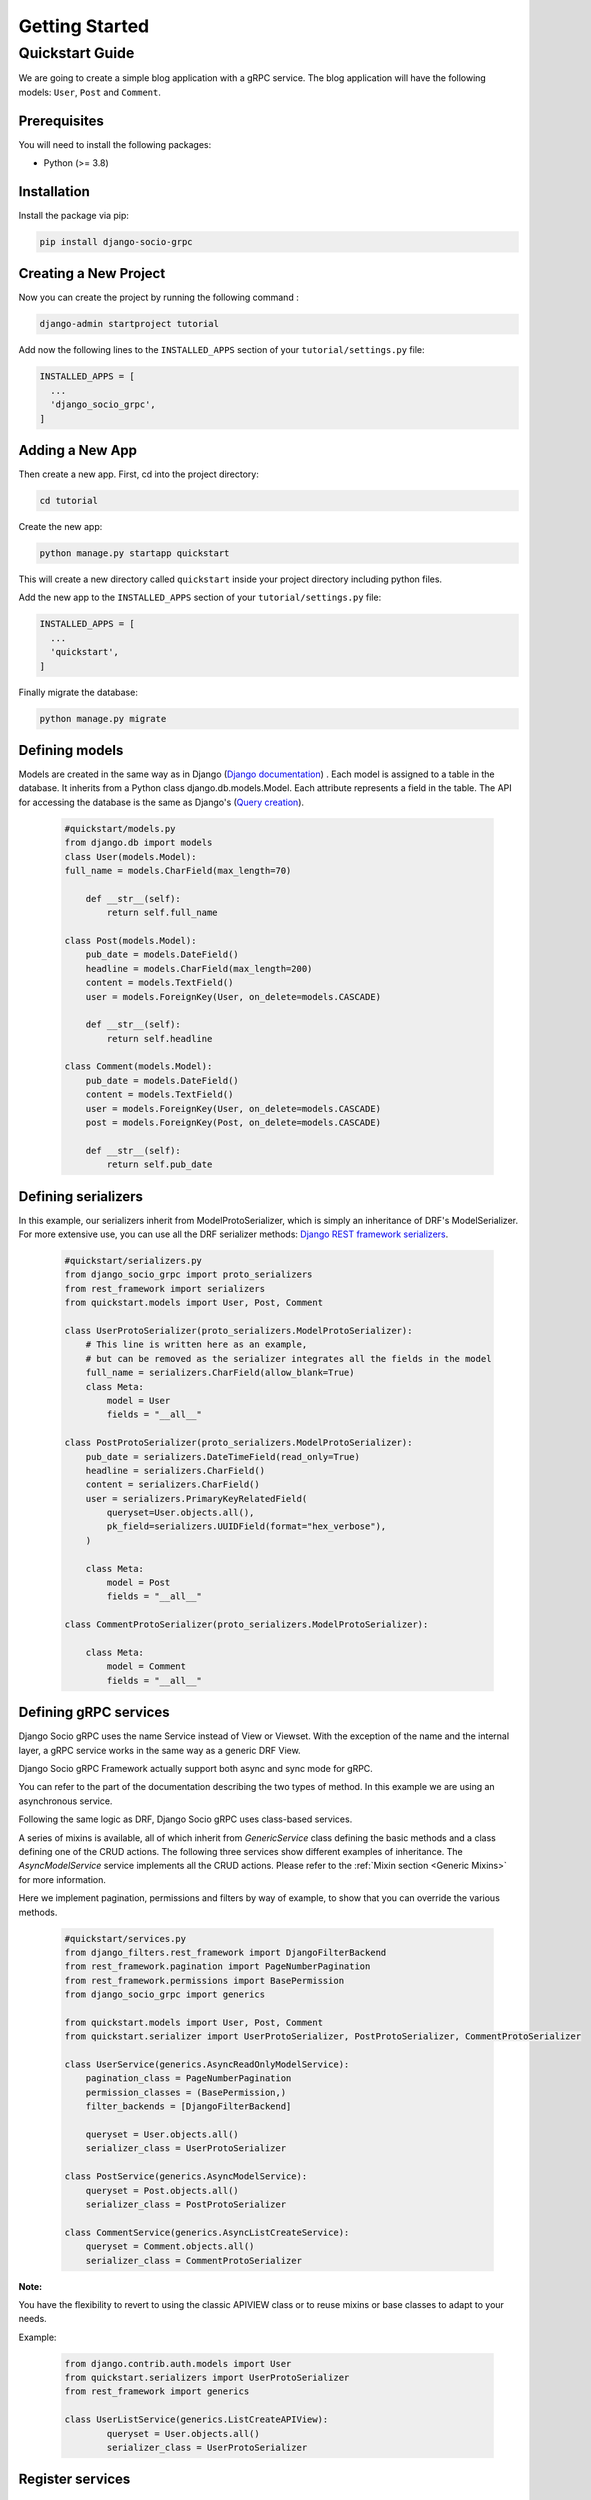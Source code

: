 .. _getting_started:
Getting Started
===============

Quickstart Guide
----------------

We are going to create a simple blog application with a gRPC service.
The blog application will have the following models: ``User``, ``Post`` and ``Comment``.

Prerequisites
~~~~~~~~~~~~~

You will need to install the following packages:

- Python (>= 3.8)


Installation
~~~~~~~~~~~~

Install the package via pip:

.. code-block:: bash

  pip install django-socio-grpc


Creating a New Project
~~~~~~~~~~~~~~~~~~~~~~

Now you can create the project by running the following command :

.. code-block:: bash

  django-admin startproject tutorial

Add now the following lines to the ``INSTALLED_APPS`` section of your ``tutorial/settings.py`` file:

.. code-block:: python

  INSTALLED_APPS = [
    ...
    'django_socio_grpc',
  ]


Adding a New App
~~~~~~~~~~~~~~~~

Then create a new app. First, cd into the project directory:

.. code-block:: bash

  cd tutorial

Create the new app:

.. code-block:: bash

  python manage.py startapp quickstart

This will create a new directory called ``quickstart`` inside your project directory including python files.

Add the new app to the ``INSTALLED_APPS`` section of your ``tutorial/settings.py`` file:

.. code-block:: python

  INSTALLED_APPS = [
    ...
    'quickstart',
  ]

Finally migrate the database:

.. code-block:: bash

  python manage.py migrate




Defining models
~~~~~~~~~~~~~~~~~~~~~~~
Models are created in the same way as in Django (`Django documentation <https://docs.djangoproject.com/fr/4.2/topics/db/models/>`_) . 
Each model is assigned to a table in the database.
It inherits from a Python class django.db.models.Model.
Each attribute represents a field in the table.
The API for accessing the database is the same as Django's (`Query creation <https://docs.djangoproject.com/fr/4.2/topics/db/queries/>`_).

  .. code-block:: python

    #quickstart/models.py
    from django.db import models 
    class User(models.Model):
    full_name = models.CharField(max_length=70)

        def __str__(self):
            return self.full_name
    
    class Post(models.Model):
        pub_date = models.DateField()
        headline = models.CharField(max_length=200)
        content = models.TextField()
        user = models.ForeignKey(User, on_delete=models.CASCADE)
    
        def __str__(self):
            return self.headline 
    
    class Comment(models.Model):
        pub_date = models.DateField()
        content = models.TextField()
        user = models.ForeignKey(User, on_delete=models.CASCADE)
        post = models.ForeignKey(Post, on_delete=models.CASCADE)
    
        def __str__(self):
            return self.pub_date 


Defining serializers
~~~~~~~~~~~~~~~~~~~~~~~
In this example, our serializers inherit from ModelProtoSerializer, which is simply an inheritance of DRF's ModelSerializer.
For more extensive use, you can use all the DRF serializer methods: `Django REST framework serializers <https://www.django-rest-framework.org/api-guide/serializers/>`_.
  .. code-block:: python

    #quickstart/serializers.py
    from django_socio_grpc import proto_serializers
    from rest_framework import serializers
    from quickstart.models import User, Post, Comment

    class UserProtoSerializer(proto_serializers.ModelProtoSerializer):
        # This line is written here as an example,
        # but can be removed as the serializer integrates all the fields in the model
        full_name = serializers.CharField(allow_blank=True)
        class Meta:
            model = User
            fields = "__all__"

    class PostProtoSerializer(proto_serializers.ModelProtoSerializer):
        pub_date = serializers.DateTimeField(read_only=True)
        headline = serializers.CharField()
        content = serializers.CharField()
        user = serializers.PrimaryKeyRelatedField(
            queryset=User.objects.all(),
            pk_field=serializers.UUIDField(format="hex_verbose"),
        )

        class Meta:
            model = Post
            fields = "__all__"

    class CommentProtoSerializer(proto_serializers.ModelProtoSerializer):

        class Meta:
            model = Comment
            fields = "__all__"


Defining gRPC services
~~~~~~~~~~~~~~~~~~~~~~~
.. _define-grpc-service:

Django Socio gRPC uses the name Service instead of View or Viewset.
With the exception of the name and the internal layer, a gRPC service works in the same way as a generic DRF View.

Django Socio gRPC Framework actually support both async and sync mode for gRPC.

You can refer to the part of the documentation describing the two types of method. In this example we are using an asynchronous service.

Following the same logic as DRF, Django Socio gRPC uses class-based services.

A series of mixins is available, all of which inherit from `GenericService` class defining the basic methods and a class defining one of the CRUD actions. 
The following three services show different examples of inheritance. The `AsyncModelService` service implements all the CRUD actions.
Please refer to the :ref:`Mixin section <Generic Mixins>` for more information.

Here we implement pagination, permissions and filters by way of example, to show that you can override the various methods.

  .. code-block:: python

    #quickstart/services.py
    from django_filters.rest_framework import DjangoFilterBackend
    from rest_framework.pagination import PageNumberPagination
    from rest_framework.permissions import BasePermission
    from django_socio_grpc import generics

    from quickstart.models import User, Post, Comment
    from quickstart.serializer import UserProtoSerializer, PostProtoSerializer, CommentProtoSerializer

    class UserService(generics.AsyncReadOnlyModelService):
        pagination_class = PageNumberPagination
        permission_classes = (BasePermission,)
        filter_backends = [DjangoFilterBackend]

        queryset = User.objects.all()
        serializer_class = UserProtoSerializer
    
    class PostService(generics.AsyncModelService):
        queryset = Post.objects.all()
        serializer_class = PostProtoSerializer
    
    class CommentService(generics.AsyncListCreateService):
        queryset = Comment.objects.all()
        serializer_class = CommentProtoSerializer

**Note:**

You have the flexibility to revert to using the classic APIVIEW class or to reuse mixins or base classes to adapt to your needs. 

Example:

  .. code-block:: python

    from django.contrib.auth.models import User
    from quickstart.serializers import UserProtoSerializer
    from rest_framework import generics

    class UserListService(generics.ListCreateAPIView):
            queryset = User.objects.all()
            serializer_class = UserProtoSerializer



Register services
~~~~~~~~~~~~~~~~~~~~~~~

This Handler will be the entrypoint for the service registration. 
Set its path as the ``ROOT_HANDLERS_HOOK`` of the ``GRPC_FRAMEWORK`` settings:
  .. code-block:: python

    # tutorial/settings.py
    ...
    GRPC_FRAMEWORK = {
        "ROOT_HANDLERS_HOOK" : 'quickstart.handlers.grpc_handlers'


please refer to :ref:`Available Settings <Available Settings>` part of this documentation.

Note:

Create this file at the root of the project, here ``tutorial/`` 

  .. code-block:: python

    # tutorial/handlers.py
    from django_socio_grpc.services.app_handler_registry import AppHandlerRegistry
    from quickstart.services import UserService, PostService, CommentService,


    def grpc_handlers(server):
        app_registry = AppHandlerRegistry("quickstart", server)
        app_registry.register(UserService)
        app_registry.register(PostService)
        app_registry.register(CommentService)


Generate the app's Protobuf files and gRPC stubs
~~~~~~~~~~~~~~~~~~

This command will generate a folder called ``grpc`` at the root of your Django app. It contains the three files needed to generate the services: 

    * quickstart_pb2_grpc.py
    * quickstart_pb2.py
    * quickstart.proto


.. code-block:: python
    
    python manage.py generateproto


Assign newly generated classes
~~~~~~~~~~~~~~~~~~

In the ``grpc/quickstart.proto`` file, you can find the generation of the structure of responses and requests.
Their names are generated automatically.
The structure of the serializer response must be defined by assigning the format of the response class to the proto_class attribute and
the format for a list query to the proto_class_list attribute.

  .. code-block:: python

    #quickstart/serializers.py
    from django_socio_grpc import proto_serializers
    from rest_framework import serializers
    from quickstart.models import User, Post, Comment
    from quickstart.grpc.quickstart_pb2 import (
        UserResponse,
        UserListResponse,
        PostResponse,
        PostListResponse,
        CommentResponse,
        CommentListResponse
    )

    class UserProtoSerializer(proto_serializers.ModelProtoSerializer):
        full_name = serializers.CharField(allow_blank=True)
        class Meta:
            model = User
            proto_class = UserResponse
            proto_class_list = UserListResponse
            fields = "__all__"

    class PostProtoSerializer(proto_serializers.ModelProtoSerializer):
        pub_date = serializers.DateTimeField(read_only=True)
        headline = serializers.CharField()
        content = serializers.CharField()
        user = serializers.PrimaryKeyRelatedField(
            queryset=User.objects.all(),
            pk_field=serializers.UUIDField(format="hex_verbose"),
        )

        class Meta:
            model = Post
            proto_class = PostResponse
            proto_class_list = PostListResponse
            fields = "__all__"

    class CommentProtoSerializer(proto_serializers.ModelProtoSerializer):
        class Meta:
            model = Comment
            proto_class = CommentResponse
            proto_class_list = CommentListResponse
            fields = "__all__"


Running the Server
~~~~~~~~~~~~~~~~~~

.. code-block:: python
    
    python manage.py grpcrunaioserver --dev


